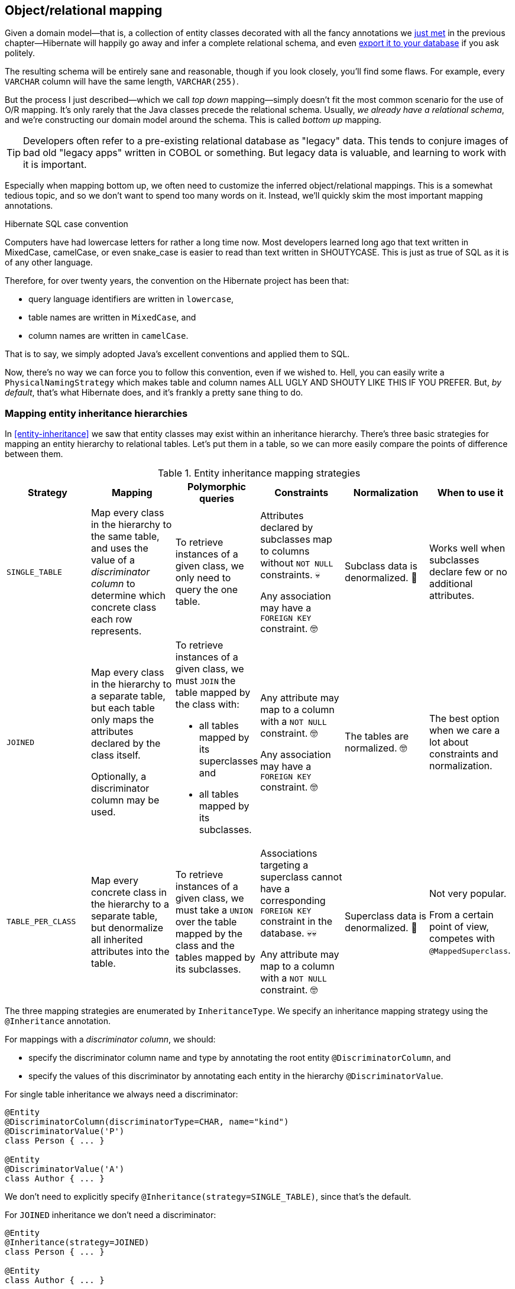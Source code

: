 [[object-relational-mapping]]
== Object/relational mapping

Given a domain model—that is, a collection of entity classes decorated with all the fancy annotations we <<entities-summary,just met>> in the previous chapter—Hibernate will happily go away and infer a complete relational schema, and even <<automatic-schema-export,export it to your database>> if you ask politely.

The resulting schema will be entirely sane and reasonable, though if you look closely, you'll find some flaws.
For example, every `VARCHAR` column will have the same length, `VARCHAR(255)`.

But the process I just described—which we call _top down_ mapping—simply doesn't fit the most common scenario for the use of O/R mapping.
It's only rarely that the Java classes precede the relational schema.
Usually, _we already have a relational schema_, and we're constructing our domain model around the schema.
This is called _bottom up_ mapping.

[TIP]
// ."Legacy" data
====
Developers often refer to a pre-existing relational database as "legacy" data.
This tends to conjure images of bad old "legacy apps" written in COBOL or something.
But legacy data is valuable, and learning to work with it is important.
====

Especially when mapping bottom up, we often need to customize the inferred object/relational mappings.
This is a somewhat tedious topic, and so we don't want to spend too many words on it.
Instead, we'll quickly skim the most important mapping annotations.

[[case-convention]]
.Hibernate SQL case convention
****
Computers have had lowercase letters for rather a long time now.
Most developers learned long ago that text written in MixedCase, camelCase, or even snake_case is easier to read than text written in SHOUTYCASE.
This is just as true of SQL as it is of any other language.

Therefore, for over twenty years, the convention on the Hibernate project has been that:

- query language identifiers are written in `lowercase`,
- table names are written in `MixedCase`, and
- column names are written in `camelCase`.

That is to say, we simply adopted Java's excellent conventions and applied them to SQL.

Now, there's no way we can force you to follow this convention, even if we wished to.
Hell, you can easily write a `PhysicalNamingStrategy` which makes table and column names ALL UGLY AND SHOUTY LIKE THIS IF YOU PREFER.
But, _by default_, that's what Hibernate does, and it's frankly a pretty sane thing to do.
****

[[mapping-inheritance]]
=== Mapping entity inheritance hierarchies

In <<entity-inheritance>> we saw that entity classes may exist within an inheritance hierarchy.
There's three basic strategies for mapping an entity hierarchy to relational tables.
Let's put them in a table, so we can more easily compare the points of difference between them.

.Entity inheritance mapping strategies
|===
| Strategy | Mapping | Polymorphic queries | Constraints | Normalization | When to use it

| `SINGLE_TABLE`
| Map every class in the hierarchy to the same table, and uses the value of a _discriminator column_ to determine which concrete class each row represents.
| To retrieve instances of a given class, we only need to query the one table.
| Attributes declared by subclasses map to columns without `NOT NULL` constraints. 💀

  Any association may have a `FOREIGN KEY` constraint. 🤓
| Subclass data is denormalized. 🧐
| Works well when subclasses declare few or no additional attributes.
| `JOINED`
| Map every class in the hierarchy to a separate table, but each table only maps the attributes declared by the class itself.

  Optionally, a discriminator column may be used.
a| To retrieve instances of a given class, we must `JOIN` the table mapped by the class with:

  - all tables mapped by its superclasses and
  - all tables mapped by its subclasses.
| Any attribute may map to a column with a `NOT NULL` constraint. 🤓

  Any association may have a `FOREIGN KEY` constraint. 🤓
| The tables are normalized. 🤓
| The best option when we care a lot about constraints and normalization.
| `TABLE_PER_CLASS`
| Map every concrete class in the hierarchy to a separate table, but denormalize all inherited attributes into the table.
| To retrieve instances of a given class, we must take a `UNION` over the table mapped by the class and the tables mapped by its subclasses.
| Associations targeting a superclass cannot have a corresponding `FOREIGN KEY` constraint in the database. 💀💀

  Any attribute may map to a column with a `NOT NULL` constraint. 🤓
| Superclass data is denormalized. 🧐
| Not very popular.

  From a certain point of view, competes with `@MappedSuperclass`.
|===

The three mapping strategies are enumerated by `InheritanceType`.
We specify an inheritance mapping strategy using the `@Inheritance` annotation.

For mappings with a _discriminator column_, we should:

- specify the discriminator column name and type by annotating the root entity `@DiscriminatorColumn`, and
- specify the values of this discriminator by annotating each entity in the hierarchy `@DiscriminatorValue`.

// [[single-table-inheritance]]
// === Single table inheritance

For single table inheritance we always need a discriminator:

[source,java]
----
@Entity
@DiscriminatorColumn(discriminatorType=CHAR, name="kind")
@DiscriminatorValue('P')
class Person { ... }

@Entity
@DiscriminatorValue('A')
class Author { ... }
----

We don't need to explicitly specify `@Inheritance(strategy=SINGLE_TABLE)`, since that's the default.

// [[multiple-table-inheritance]]
// === Multiple table inheritance

For `JOINED` inheritance we don't need a discriminator:

[source,java]
----
@Entity
@Inheritance(strategy=JOINED)
class Person { ... }

@Entity
class Author { ... }
----

[TIP]
// .Discriminator columns for `JOINED` inheritance
====
However, we can add a discriminator column if we like, and in that case the generated SQL for polymorphic queries will be slightly simpler.
====

Similarly, for `TABLE_PER_CLASS` inheritance we have:

[source,java]
----
@Entity
@Inheritance(strategy=TABLE_PER_CLASS)
class Person { ... }

@Entity
class Author { ... }
----

[NOTE]
// .Discriminator columns for `TABLE_PER_CLASS` inheritance
====
Hibernate doesn't allow discriminator columns for `TABLE_PER_CLASS` inheritance mappings, since they would make no sense, and offer no advantage.
====

Notice that in this last case, a polymorphic association like:

[source,java]
----
@ManyToOne Person person;
----

is a bad idea, since it's impossible to create a foreign key constraint that targets both mapped tables.

// [[mixing-inheritance]]
// === Mixed inheritance
//
// Hibernate doesn't support mixing ``InheritanceType``s within a single entity hierarchy.
// However, it's possible to emulate a mix of `SINGLE_TABLE` and `JOINED` inheritance using the `@SecondaryTable` annotation.

[[table-mappings]]
=== Mapping to tables

The following annotations specify exactly how elements of the domain model map to tables of the relational model:

.Annotations for mapping tables
[%autowidth.stretch]
|===
| Annotation | Purpose

| `@Table` | Map an entity class to its primary table
| `@SecondaryTable` | Define a secondary table for an entity class
| `@JoinTable` | Map a many-to-many or many-to-one association to its association table
| `@CollectionTable` | Map an `@ElementCollection` to its table
|===

The first two annotations are used to map an entity to its _primary table_ and, optionally, one or more _secondary tables_.

[[entity-table-mappings]]
=== Mapping entities to tables

By default, an entity maps to a single table, which may be specified using `@Table`:

[source,java]
----
@Entity
@Table(name="People")
class Person { ... }
----

However, the `@SecondaryTable` annotation allows us to spread its attributes across multiple _secondary tables_.

[source,java]
----
@Entity
@Table(name="Books")
@SecondaryTable(name="Editions")
class Book { ... }
----

The `@Table` annotation can do more than just specify a name:

.`@Table` annotation members
[%autowidth.stretch]
|===
| Annotation member | Purpose

| `name` | The name of the mapped table
| `schema` 💀 | The schema to which the table belongs
| `catalog` 💀 | The catalog to which the table belongs
| `uniqueConstraints` | One or more `@UniqueConstraint` annotations declaring multi-column unique constraints
| `indexes` | One or more `@Index` annotations each declaring an index
|===

[TIP]
// .If you don't need to, don't hardcode the schema and catalog
====
It only makes sense to explicitly specify the `schema` in annotations if the domain model is spread across multiple schemas.

Otherwise, it's a bad idea to hardcode the schema (or catalog) in a `@Table` annotation.
Instead:

- set the configuration property `hibernate.default_schema` (or `hibernate.default_catalog`), or
- simply specify the schema in the JDBC connection URL.
====

The `@SecondaryTable` annotation is even more interesting:

.`@SecondaryTable` annotation members
[%autowidth.stretch]
|===
| Annotation member | Purpose

| `name` | The name of the mapped table
| `schema` 💀 | The schema to which the table belongs
| `catalog` 💀 | The catalog to which the table belongs
| `uniqueConstraints` | One or more `@UniqueConstraint` annotations declaring multi-column unique constraints
| `indexes` | One or more `@Index` annotations each declaring an index
| `pkJoinColumns` | One or more `@PrimaryKeyJoinColumn` annotations, specifying <<primary-key-column-mappings,primary key column mappings>>
| `foreignKey` | An `@ForeignKey` annotation specifying the name of the `FOREIGN KEY` constraint on the ``@PrimaryKeyJoinColumn``s
|===

[[join-table-mappings]]
=== Mapping associations to tables

The `@JoinTable` annotation specifies an _association table_, that is, a table holding foreign keys of both associated entities.
This annotation is usually used with `@ManyToMany` associations:

[source,java]
----
@Entity
class Book {
    ...
    @ManyToMany
    @JoinTable(name="BooksAuthors")
    Set<Author> authors;
    ...
}
----

But it's even possible to use it to map a `@ManyToOne` or `@OneToOne` association to an association table.

[source,java]
----
@Entity
class Book {
    ...
    @ManyToOne(fetch=LAZY)
    @JoinTable(name="BookPublisher")
    Publisher publisher;
    ...
}
----

Here, there should be a `UNIQUE` constraint on one of the columns of the association table.

[source,java]
----
@Entity
class Author {
    ...
    @OneToOne(optional=false, fetch=LAZY)
    @JoinTable(name="AuthorPerson")
    Person author;
    ...
}
----

Here, there should be a `UNIQUE` constraint on _both_ columns of the association table.

.`@JoinTable` annotation members
[%autowidth.stretch]
|===
| Annotation member | Purpose

| `name` | The name of the mapped association table
| `schema` 💀 | The schema to which the table belongs
| `catalog` 💀 | The catalog to which the table belongs
| `uniqueConstraints` | One or more `@UniqueConstraint` annotations declaring multi-column unique constraints
| `indexes` | One or more `@Index` annotations each declaring an index
| `joinColumns` | One or more `@JoinColumn` annotations, specifying <<join-column-mappings,foreign key column mappings>> to the table of the owning side
| `inverseJoinColumns` | One or more `@JoinColumn` annotations, specifying <<join-column-mappings,foreign key column mappings>> to the table of the unowned side
| `foreignKey` | An `@ForeignKey` annotation specifying the name of the `FOREIGN KEY` constraint on the ``joinColumns``s
| `inverseForeignKey` | An `@ForeignKey` annotation specifying the name of the `FOREIGN KEY` constraint on the ``inverseJoinColumns``s
|===

To better understand these annotations, we must first discuss column mappings in general.

[[column-mappings]]
=== Mapping to columns

These annotations specify how elements of the domain model map to columns of tables in the relational model:

.Annotations for mapping columns
[%autowidth.stretch]
|===
| Annotation | Purpose

| `@Column` | Map an attribute to a column
| `@JoinColumn` | Map an association to a foreign key column
| `@PrimaryKeyJoinColumn` | Map the primary key used to join a secondary table with its primary, or a subclass table in `JOINED` inheritance with its root class table
| `@OrderColumn` | Specifies a column that should be used to maintain the order of a `List`.
| `@MapKeyColumn` | Specified a column that should be used to persist the keys of a `Map`.
|===

We use the `@Column` annotation to map basic attributes.

[[regular-column-mappings]]
=== Mapping basic attributes to columns

The `@Column` annotation is not only useful for specifying the column name.

.`@Column` annotation members
[%autowidth.stretch]
|===
| Annotation member | Purpose

| `name` | The name of the mapped column
| `table` | The name of the table to which this column belongs
| `length` | The length of a `VARCHAR`, `CHAR`, or `VARBINARY` column type
| `precision` | The decimal digits of precision of a `FLOAT`, `DECIMAL`, `NUMERIC`, or `TIME`, or `TIMESTAMP` column type
| `scale` | The scale of a `DECIMAL` or `NUMERIC` column type, the digits of precision that occur to the right of the decimal point
| `unique` | Whether the column has a `UNIQUE` constraint
| `nullable` | Whether the column has a `NOT NULL` constraint
| `insertable` | Whether the column should appear in generated SQL `INSERT` statements
| `updatable` | Whether the column should appear in generated SQL `UPDATE` statements
| `columnDefinition` 💀| A DDL fragment that should be used to declare the column
|===

[TIP]
// .Use of `columnDefinition` results in unportable DDL
====
We no longer recommend the use of `columnDefinition` since it results in unportable DDL.
Hibernate has much better ways to customize the generated DDL using techniques that result in portable behavior across different databases.
====

Here we see four different ways to use the `@Column` annotation:

[source,java]
----
@Entity
@Table(name="Books")
@SecondaryTable(name="Editions")
class Book {
    @Id @GeneratedValue
    @Column(name="bookId") // customize column name
    Long id;

    @Column(length=100, nullable=false) // declare column as VARCHAR(100) NOT NULL
    String title;
    
    @Column(length=17, unique=true, nullable=false) // declare column as VARCHAR(17) NOT NULL UNIQUE
    String isbn;
    
    @Column(table="Editions", updatable=false) // column belongs to the secondary table, and is never updated
    int edition;
}
----

We don't use `@Column` to map associations.

[[join-column-mappings]]
=== Mapping associations to foreign key columns

The `@JoinColumn` annotation is used to customize a foreign key column.

.`@JoinColumn` annotation members
[%autowidth.stretch]
|===
| Annotation member | Purpose

| `name` | The name of the mapped foreign key column
| `table` | The name of the table to which this column belongs
| `referencedColumnName` | The name of the column to which the mapped foreign key column refers
| `unique` | Whether the column has a `UNIQUE` constraint
| `nullable` | Whether the column has a `NOT NULL` constraint
| `insertable` | Whether the column should appear in generated SQL `INSERT` statements
| `updatable` | Whether the column should appear in generated SQL `UPDATE` statements
| `columnDefinition` 💀| A DDL fragment that should be used to declare the column
| `foreignKey` | A `@ForeignKey` annotation specifying the name of the `FOREIGN KEY` constraint
|===

A foreign key column doesn't necessarily have to refer to the primary key of the referenced table.
It's quite acceptable for the foreign key to refer to any other unique key of the referenced entity, even to a unique key of a secondary table.

Here we see how to use `@JoinColumn` to define a `@ManyToOne` association mapping a foreign key column which refers to the `@NaturalId` of `Book`:

[source,java]
----
@Entity
@Table(name="Items")
class Item {
    ...
    @ManyToOne(optional=false)  // implies nullable=false
    @JoinColumn(name = "bookIsbn", referencedColumnName = "isbn",  // a reference to a non-PK column
                foreignKey = @ForeignKey(name="ItemsToBooksBySsn")) // supply a name for the FK constraint
    Book book;
    ...
}
----

In case this is confusing:

- `bookIsbn` is the name of the foreign key column in the `Items` table,
- it refers to a unique key `isbn` in the `Books` table, and
- it has a foreign key constraint named `ItemsToBooksBySsn`.

Note that the `foreignKey` member is completely optional and only affects DDL generation.

[TIP]
// .Foreign key constraint names
====
If you don't supply an explicit name using `@ForeignKey`, Hibernate will generate a quite ugly name.
The reason for this is that the maximum length of foreign key names on some databases is extremely constrained, and we need to avoid collisions.
To be fair, this is perfectly fine if you're only using the generated DDL for testing.
====

For composite foreign keys we might have multiple `@JoinColumn` annotations:

[source,java]
----
@Entity
@Table(name="Items")
class Item {
    ...
    @ManyToOne(optional=false)
    @JoinColumn(name = "bookIsbn", referencedColumnName = "isbn")
    @JoinColumn(name = "bookPrinting", referencedColumnName = "printing")
    Book book;
    ...
}
----

If we need to specify the `@ForeignKey`, this starts to get a bit messy:

[source,java]
----
@Entity
@Table(name="Items")
class Item {
    ...
    @ManyToOne(optional=false)
    @JoinColumns(value = {@JoinColumn(name = "bookIsbn", referencedColumnName = "isbn"),
                          @JoinColumn(name = "bookPrinting", referencedColumnName = "printing")},
                 foreignKey = @ForeignKey(name="ItemsToBooksBySsn"))
    Book book;
    ...
}
----

For associations mapped to a `@JoinTable`, fetching the association requires two joins, and so we must declare the ``@JoinColumn``s inside the `@JoinTable` annotation:

[source,java]
----
@Entity
class Book {
    @Id @GeneratedValue
    Long id;

    @ManyToMany
    @JoinTable(joinColumns=@JoinColumn(name="bookId"),
               inverseJoinColumns=@joinColumn(name="authorId"),
               foreignKey=@ForeignKey(name="BooksToAuthors"))
    Set<Author> authors;

    ...
}
----

Again, the `foreignKey` member is optional.

[[primary-key-column-mappings]]
=== Mapping primary key joins between tables

The `@PrimaryKeyJoinColumn` is a special-purpose annotation for mapping:

- the primary key column of a `@SecondaryTable`—which is also a foreign key referencing the primary table, or
- the primary key column of the primary table mapped by a subclass in a `JOINED` inheritance hierarchy—which is also a foreign key referencing the primary table mapped by the root entity.

.`@PrimaryKeyJoinColumn` annotation members
[%autowidth.stretch]
|===
| Annotation member | Purpose

| `name` | The name of the mapped foreign key column
| `referencedColumnName` | The name of the column to which the mapped foreign key column refers
| `columnDefinition` 💀| A DDL fragment that should be used to declare the column
| `foreignKey` | A `@ForeignKey` annotation specifying the name of the `FOREIGN KEY` constraint
|===

When mapping a subclass table primary key, we place the `@PrimaryKeyJoinColumn` annotation on the entity class:

[source,java]
----
@Entity
@Table(name="People")
@Inheritance(strategy=JOINED)
class Person { ... }

@Entity
@Table(name="Authors")
@PrimaryKeyJoinColumn(name="personId") // the primary key of the Authors table
class Author { ... }
----

But to map a secondary table primary key, the `@PrimaryKeyJoinColumn` annotation must occur inside the `@SecondaryTable` annotation:

[source,java]
----
@Entity
@Table(name="Books")
@SecondaryTable(name="Editions",
                pkJoinColumns = @PrimaryKeyJoinColumn(name="bookId")) // the primary key of the Editions table
class Book {
    @Id @GeneratedValue
    @Column(name="bookId") // the name of the primary key of the Books table
    Long id;

    ...
}
----

[[column-lengths]]
=== Column lengths and adaptive column types

Hibernate automatically adjusts the column type used in generated DDL based on the column length specified by the `@Column` annotation.
So we don't usually need to explicitly specify that a column should be of type `TEXT` or `CLOB`—or worry about the parade of `TINYTEXT`, `MEDIUMTEXT`, `TEXT`, `LONGTEXT` types on MySQL—because Hibernate will automatically select one of those types if required to accommodate a string of the `length` we specify.

The constant values defined in the class `org.hibernate.Length` are very helpful here:

.Predefined column lengths
[%autowidth.stretch]
|===
| Constant | Value | Description

| `DEFAULT` | 255 | The default length of a `VARCHAR` or `VARBINARY` column when none is explicitly specified
| `LONG` | 32600 | The largest column length for a `VARCHAR` or `VARBINARY` that is allowed on every database Hibernate supports
| `LONG16` | 32767 | The maximum length that can be represented using 16 bits (but this length is too large for a `VARCHAR` or `VARBINARY` column on for some database)
| `LONG32` | 2147483647 | The maximum length for a Java string
|===

We can use these constants in the `@Column` annotation:

[source,java]
----
@Column(length=LONG)
String text;

@Column(length=LONG32)
byte[] binaryData;
----

This is usually all you need to do to make use of large object types in Hibernate.

[[lobs]]
=== LOBs

JPA provides a `@Lob` annotation which specifies that a field should be persisted as a `BLOB` or `CLOB`.

.Semantics of the `@Lob` annotation
****
What the spec actually says is that the field should be persisted

> as a large object to a database-supported large object type.

It's quite unclear what this means, and the spec goes on to say that

> the treatment of the `Lob` annotation is provider-dependent

which doesn't help much.
****

Hibernate interprets this annotation in what we think is the most reasonable way.
In Hibernate, an attribute annotated `@Lob` will be written to JDBC using the `setClob()` or `setBlob()` method of `PreparedStatement`, and will be read from JDBC using the `getClob()` or `getBlob()` method of `ResultSet`.

Now, the use of these JDBC methods is usually unnecessary!
JDBC drivers are perfectly capable of converting between `String` and `CLOB` or between `byte[]` and `BLOB`.
So unless you specifically need to use these JDBC LOB APIs, you _don't_ need the `@Lob` annotation.

Instead, as we just saw in <<column-lengths>>, all you need is to specify a large enough column `length` to accommodate the data you plan to write to that column.

[WARNING]
// .PostgreSQL `BYTEA` and `TEXT`
====
Unfortunately, the driver for PostgreSQL doesn't allow `BYTEA` or `TEXT` columns to be read via the JDBC LOB APIs.

This limitation of the Postgres driver has resulted in a whole cottage industry of bloggers and stackoverflow question-answerers recommending convoluted ways to hack the Hibernate `Dialect` for Postgres to allow an attribute annotated `@Lob` to be written using `setString()` and read using `getString()`.

But simply removing the `@Lob` annotation has exactly the same effect.

Conclusion:

- on PostgreSQL, `@Lob` always means the `OID` type,
- `@Lob` should never be used to map columns of type `BYTEA` or `TEXT`, and
- please don't believe everything you read on stackoverflow.
====

Finally, as an alternative, Hibernate lets you declare an attribute of type `java.sql.Blob` or `java.sql.Clob`.

[source,java]
----
@Entity
class Book {
    ...
    Clob text;
    Blob coverArt;
    ....
}
----

To assign a value to these fields, we'll need to use a `LobHelper`.
We can get one from the `Session`:

[source,java]
----
LobHelper helper = session.getLobHelper();
book.text = helper.createClob(text);
book.coverArt = helper.createBlob(image);
----

In principle, the `Blob` and `Clob` objects provide efficient ways to read or stream LOB data from the server.

[source,java]
----
Book book = session.find(Book.class, bookId);
String text = book.text.getSubString(1, textLength);
InputStream bytes = book.images.getBinaryStream();
----

Of course, the behavior here depends very much on the JDBC driver, and so we really can't promise that this is a sensible thing to do on your database.

[[mapping-embeddables]]
=== Mapping embeddable types to UDTs or to JSON

There's a couple of alternative ways to represent an embeddable type on the database side.

[discrete]
==== Embeddables as UDTs

First, a really nice option, at least in the case of Java record types, and for databases which support _user-defined types_ (UDTs), is to define a UDT which represents the record type.
Hibernate 6 makes this really easy.
Just annotate the record type, or the attribute which holds a reference to it, with the new `@Struct` annotation:

[source,java]
----
@Embeddable
@Struct(name="PersonName")
record Name(String firstName, String middleName, String lastName) {}
----
[source,java]
----
@Entity
class Person {
    ...
    Name name;
    ...
}
----

This results in the following UDT:

[source,sql]
----
create type PersonName as (firstName varchar(255), middleName varchar(255), lastName varchar(255))
----

And the `name` column of the `Author` table will have the type `PersonName`.

[discrete]
==== Embeddables to JSON

A second option that's available is to map the embeddable type to a `JSON` (or `JSONB`) column.
Now, this isn't something we would exactly _recommend_ if you're defining a data model from scratch, but it's at least useful for mapping pre-existing tables with JSON-typed columns.
Since embeddable types are nestable, we can map some JSON formats this way, and even query JSON properties using HQL.

[NOTE]
====
At this time, JSON arrays are not supported!
====

To map an attribute of embeddable type to JSON, we must annotate the attribute `@JdbcTypeCode(SqlTypes.JSON)`, instead of annotating the embeddable type.
But the embeddable type `Name` should still be annotated `@Embeddable` if we want to query its attributes using HQL.

[source,java]
----
@Embeddable
record Name(String firstName, String middleName, String lastName) {}
----
[source,java]
----
@Entity
class Person {
    ...
    @JdbcTypeCode(SqlTypes.JSON)
    Name name;
    ...
}
----

We also need to add Jackson or an implementation of JSONB—for example, Yasson—to our runtime classpath.
To use Jackson we could add this line to our Gradle build:

[source,groovy]
----
runtimeOnly 'com.fasterxml.jackson.core:jackson-databind:{jacksonVersion}'
----

Now the `name` column of the `Author` table will have the type `jsonb`, and Hibernate will automatically use Jackson to serialize a `Name` to and from JSON format.

[[miscellaneous-mappings]]
=== Summary of SQL column type mappings

So, as we've seen, there are quite a few annotations that affect the mapping of Java types to SQL column types in DDL.
Here we summarize the ones we've just seen in the second half of this chapter, along with some we already mentioned in earlier chapters.

.Annotations for mapping SQL column types
[%autowidth.stretch]
|===
| Annotation | Interpretation

| `@Enumerated` | Specify how an `enum` type should be persisted
| `@Nationalized` | Use a nationalized character type: `NCHAR`, `NVARCHAR`, or `NCLOB`
| `@Lob` 💀 | Use JDBC LOB APIs to read and write the annotated attribute
| `@Array` | Map a collection to a SQL `ARRAY` type of the specified length
| `@Struct` | Map an embeddable to a SQL UDT with the given name
| `@TimeZoneStorage` | Specify how the time zone information should be persisted
| `@JdbcType` or `@JdbcTypeCode` | Use an implementation of `JdbcType` to map an arbitrary SQL type
|===

In addition, there are some configuration properties which have a _global_ affect on how basic types map to SQL column types:

.Type mapping settings
[%autowidth.stretch]
|===
| Configuration property name | Purpose

| `hibernate.use_nationalized_character_data` | Enable use of nationalized character types by default
| `hibernate.type.preferred_boolean_jdbc_type` | Specify the default SQL column type for mapping `boolean`
| `hibernate.type.preferred_uuid_jdbc_type` | Specify the default SQL column type for mapping `UUID`
| `hibernate.type.preferred_duration_jdbc_type` | Specify the default SQL column type for mapping `Duration`
| `hibernate.type.preferred_instant_jdbc_type` | Specify the default SQL column type for mapping `Instant`
| `hibernate.timezone.default_storage` | Specify the default strategy for storing time zone information
|===

[TIP]
====
These are _global_ settings and thus quite clumsy.
We recommend against messing with any of these settings unless you have a really good reason for it.
====

There's one more topic we would like to cover in this chapter.

[[mapping-formulas]]
=== Mapping to formulas

Hibernate lets us map an attribute of an entity to a SQL formula involving columns of the mapped table.
Thus, the attribute is a sort of "derived" value.

.Annotations for mapping formulas
[%autowidth.stretch]
|===
| Annotation | Purpose

| `@Formula` | Map an attribute to a SQL formula
| `@JoinFormula` | Map an association to a SQL formula
| `@DiscriminatorFormula` | Use a SQL formula as the discriminator in <<mapping-inheritance,single table inheritance>>.
|===

For example:

[source,java]
----
@Entity
class Order {
    ...
    @Column(name = "sub_total", scale=2, precision=8)
    BigDecimal subTotal;

    @Column(name = "tax", scale=4, precision=4)
    BigDecimal taxRate;

    @Formula("sub_total * (1.0 + tax)")
    BigDecimal totalWithTax;
    ...
}
----